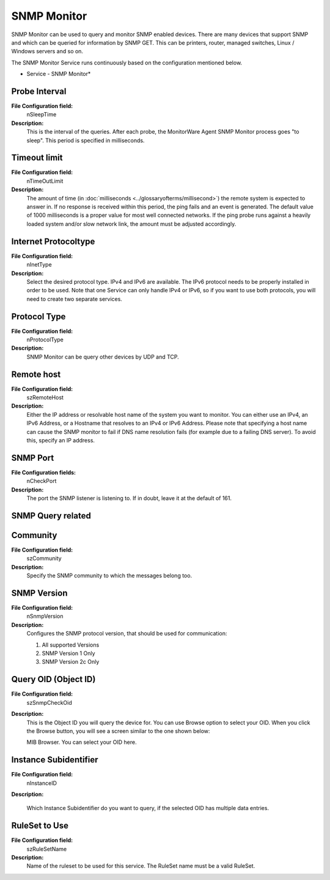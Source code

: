 SNMP Monitor
============

SNMP Monitor can be used to query and monitor SNMP enabled devices. There are
many devices that support SNMP and which can be queried for information by SNMP
GET. This can be printers, router, managed switches, Linux / Windows servers
and so on.

The SNMP Monitor Service runs continuously based on the configuration mentioned
below.


.. image:: ../images/snmpmonitor.png
   :width: 100%

* Service - SNMP Monitor*


Probe Interval
^^^^^^^^^^^^^^

**File Configuration field:**
  nSleepTime

**Description:**
  This is the interval of the queries. After each probe, the MonitorWare Agent
  SNMP Monitor process goes "to sleep". This period is specified in
  milliseconds.



Timeout limit
^^^^^^^^^^^^^

**File Configuration field:**
  nTimeOutLimit

**Description:**
  The amount of time (in :doc:`milliseconds <../glossaryofterms/millisecond>`)
  the remote system is expected to answer in. If no response is received within
  this period, the ping fails and an event is generated. The  default value of
  1000 milliseconds is a proper value for most well connected networks. If the
  ping probe runs against a heavily loaded system and/or slow network link,
  the amount must be adjusted accordingly.



Internet Protocoltype
^^^^^^^^^^^^^^^^^^^^^

**File Configuration field:**
  nInetType

**Description:**
  Select the desired protocol type. IPv4 and IPv6 are available. The IPv6
  protocol needs to be properly installed in order to be used. Note that one
  Service can only handle IPv4 or IPv6, so if you want to use both protocols,
  you will need to create two separate services.



Protocol Type
^^^^^^^^^^^^^

**File Configuration field:**
  nProtocolType

**Description:**
  SNMP Monitor can be query other devices by UDP and TCP.



Remote host
^^^^^^^^^^^

**File Configuration field:**
  szRemoteHost

**Description:**
  Either the IP address or resolvable host name of the system you want to
  monitor. You can either use an IPv4, an IPv6 Address, or a Hostname that
  resolves to an IPv4 or IPv6 Address. Please note that specifying a host name
  can cause the SNMP monitor to fail if DNS name resolution fails (for example
  due to a failing DNS server). To avoid this, specify an IP address.



SNMP Port
^^^^^^^^^

**File Configuration fields:**
  nCheckPort

**Description:**
  The port the SNMP listener is listening to. If in doubt, leave it at the
  default of 161.



SNMP Query related
^^^^^^^^^^^^^^^^^^

Community
^^^^^^^^^

**File Configuration field:**
  szCommunity

**Description:**
  Specify the SNMP community to which the messages belong too.



SNMP Version
^^^^^^^^^^^^

**File Configuration field:**
  nSnmpVersion

**Description:**
  Configures the SNMP protocol version, that should be used for communication:

  1. All supported Versions
  2. SNMP Version 1 Only
  3. SNMP Version 2c Only



Query OID (Object ID)
^^^^^^^^^^^^^^^^^^^^^

**File Configuration field:**
  szSnmpCheckOid

**Description:**
  This is the Object ID you will query the device for. You can use Browse
  option to select your OID. When you click the Browse button, you will see a
  screen similar to the one shown below:

  .. image:: ../images/mibbrowser-snmpmonitor.png
     :width: 80%

  MIB Browser. You can select your OID here.



Instance Subidentifier
^^^^^^^^^^^^^^^^^^^^^^

**File Configuration field:**
  nInstanceID

**Description:**

  Which Instance Subidentifier do you want to query, if the selected OID has
  multiple data entries.


RuleSet to Use
^^^^^^^^^^^^^^

**File Configuration field:**
  szRuleSetName

**Description:**
  Name of the ruleset to be used for this service. The RuleSet name must be a
  valid RuleSet.

